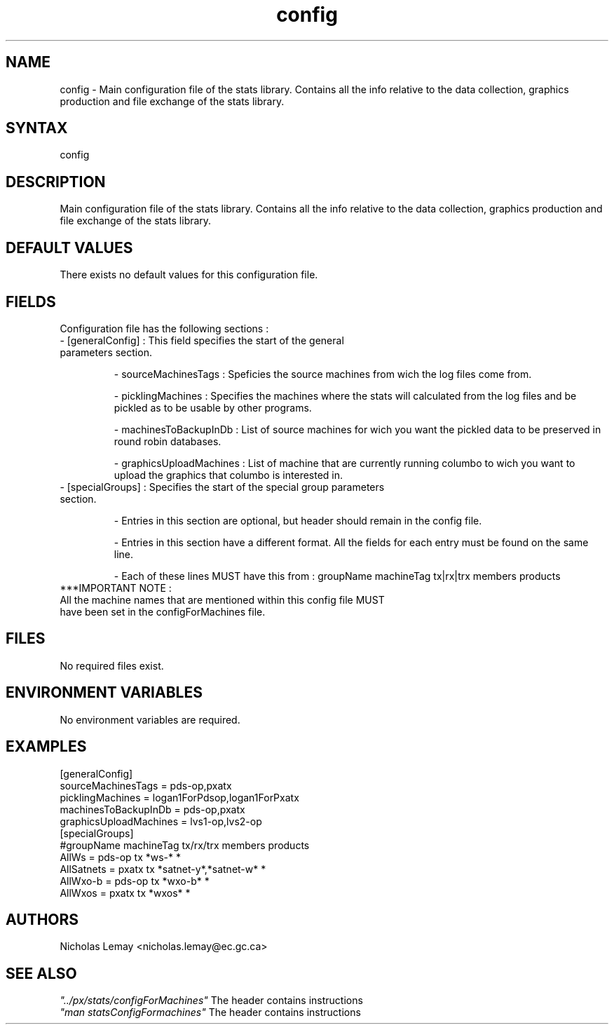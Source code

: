 .TH "config" "1" "0.0.0" "Nicholas Lemay" "PxStats"
.SH "NAME"
.LP 
config \- Main configuration file of the stats library. Contains all the info relative to the data collection, graphics production and file exchange of the stats library.
.SH "SYNTAX"
.LP 
config

.SH "DESCRIPTION"
.LP 
Main configuration file of the stats library. Contains all the info relative to the data collection, graphics production and file exchange of the stats library.

.SH "DEFAULT VALUES"
.TP 
There exists no default values for this configuration file.

.SH "FIELDS"
.TP 
Configuration file has the following sections :
.TP 
\- [generalConfig] : This field specifies the start of the general parameters section.
.IP 
\- sourceMachinesTags : Speficies the source machines from wich the log files come from.          
.IP 
\- picklingMachines : Specifies the machines where the stats will calculated from the log files and be pickled as to be usable by other programs.
.IP  
\- machinesToBackupInDb    : List of source machines for wich you want the pickled data to be preserved in round robin databases. 
.IP 
\- graphicsUploadMachines  : List of machine that are currently running columbo to wich you want to upload the graphics that columbo is interested in.

.TP 
\- [specialGroups] : Specifies the start of the special group parameters section. 
.IP              
\- Entries in this section are optional, but header should remain in the config file.
.IP 
\- Entries  in this section have a different format. All the fields for each entry must be found on the same line. 
.IP 
\- Each of these lines MUST have this from : groupName machineTag  tx|rx|trx   members  products
.BR 
.BR 
.TP 
***IMPORTANT NOTE : 
.TP 
All the machine names that are mentioned within this config file MUST have been set in the configForMachines file.   
.SH "FILES"
No required files exist.



.SH "ENVIRONMENT VARIABLES"
No environment variables are required. 

.SH "EXAMPLES"
.TP 
.br 
.TP 
[generalConfig]
.TP 
sourceMachinesTags      = pds\-op,pxatx
.TP 
picklingMachines        = logan1ForPdsop,logan1ForPxatx
.TP 
machinesToBackupInDb    = pds\-op,pxatx
.TP 
graphicsUploadMachines  = lvs1\-op,lvs2\-op
.TP 
[specialGroups]
.TP 
#groupName  machineTag tx/rx/trx   members              products
.TP  
AllWs      =  pds\-op   tx          *ws\-*                   *
.TP 
AllSatnets =  pxatx    tx          *satnet\-y*,*satnet\-w*   *
.TP 
AllWxo\-b   =  pds\-op   tx          *wxo\-b*                 *
.TP 
AllWxos    =  pxatx    tx          *wxos*                  *

 

.SH "AUTHORS"
.BR 
Nicholas Lemay <nicholas.lemay@ec.gc.ca>

.SH "SEE ALSO"
.TP 
\fI"../px/stats/configForMachines"\fR The header contains instructions
.TP 
\fI"man statsConfigFormachines"\fR The header contains instructions
